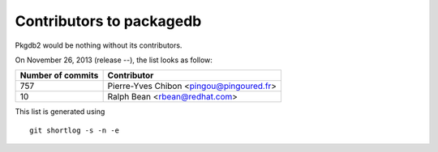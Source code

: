 Contributors to packagedb
=========================

Pkgdb2 would be nothing without its contributors.

On November 26, 2013 (release --), the list looks as follow:

=================  ===========
Number of commits  Contributor
=================  ===========
   757              Pierre-Yves Chibon <pingou@pingoured.fr>
    10              Ralph Bean <rbean@redhat.com>

=================  ===========

This list is generated using

::

  git shortlog -s -n -e

